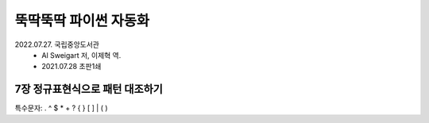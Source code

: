 뚝딱뚝딱 파이썬 자동화
----------------------
2022.07.27. 국립중앙도서관
    - Al Sweigart 저, 이제혁 역.
    - 2021.07.28 초판1쇄


7장 정규표현식으로 패턴 대조하기
================================
특수문자:
. ^ $ * + ? { } [ ] \ | ( )



